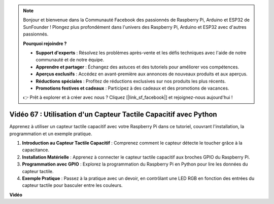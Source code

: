 .. note::

    Bonjour et bienvenue dans la Communauté Facebook des passionnés de Raspberry Pi, Arduino et ESP32 de SunFounder ! Plongez plus profondément dans l'univers des Raspberry Pi, Arduino et ESP32 avec d'autres passionnés.

    **Pourquoi rejoindre ?**

    - **Support d'experts** : Résolvez les problèmes après-vente et les défis techniques avec l'aide de notre communauté et de notre équipe.
    - **Apprendre et partager** : Échangez des astuces et des tutoriels pour améliorer vos compétences.
    - **Aperçus exclusifs** : Accédez en avant-première aux annonces de nouveaux produits et aux aperçus.
    - **Réductions spéciales** : Profitez de réductions exclusives sur nos produits les plus récents.
    - **Promotions festives et cadeaux** : Participez à des cadeaux et des promotions de vacances.

    👉 Prêt à explorer et à créer avec nous ? Cliquez [|link_sf_facebook|] et rejoignez-nous aujourd'hui !

Vidéo 67 : Utilisation d'un Capteur Tactile Capacitif avec Python
=======================================================================================

Apprenez à utiliser un capteur tactile capacitif avec votre Raspberry Pi dans ce tutoriel, couvrant l'installation, la programmation et un exemple pratique.

1. **Introduction au Capteur Tactile Capacitif** : Comprenez comment le capteur détecte le toucher grâce à la capacitance.
2. **Installation Matérielle** : Apprenez à connecter le capteur tactile capacitif aux broches GPIO du Raspberry Pi.
3. **Programmation avec GPIO** : Explorez la programmation du Raspberry Pi en Python pour lire les données du capteur tactile.
4. **Exemple Pratique** : Passez à la pratique avec un devoir, en contrôlant une LED RGB en fonction des entrées du capteur tactile pour basculer entre les couleurs.

**Vidéo**

.. raw:: html

    <iframe width="700" height="500" src="https://www.youtube.com/embed/zdVjBr-exaM?si=_q4dqPUoToLTNaf3" title="Lecteur vidéo YouTube" frameborder="0" allow="accelerometer; autoplay; clipboard-write; encrypted-media; gyroscope; picture-in-picture; web-share" allowfullscreen></iframe>
